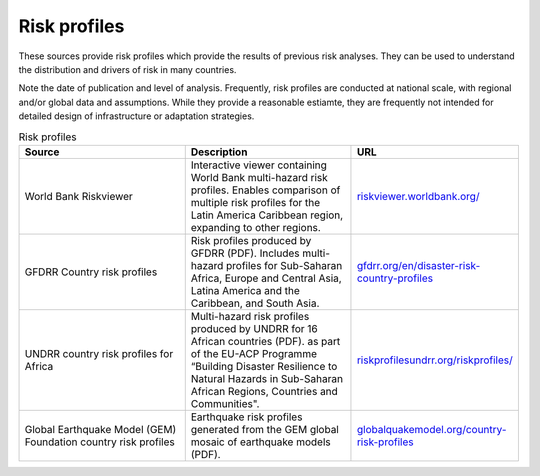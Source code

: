 Risk profiles
=================

These sources provide risk profiles which provide the results of previous risk analyses. They can be used to understand the distribution and drivers of risk in many countries. 

Note the date of publication and level of analysis. Frequently, risk profiles are conducted at national scale, with regional and/or global data and assumptions. 
While they provide a reasonable estiamte, they are frequently not intended for detailed design of infrastructure or adaptation strategies.


.. list-table:: Risk profiles
   :widths: 25 25 25
   :header-rows: 1

   * - Source
     - Description
     - URL
   * - World Bank Riskviewer 
     - Interactive viewer containing World Bank multi-hazard risk profiles. Enables comparison of multiple risk profiles for the Latin America Caribbean region, expanding to other regions.
     - `riskviewer.worldbank.org/ <https://riskviewer.worldbank.org/>`_
   * - GFDRR Country risk profiles
     - Risk profiles produced by GFDRR (PDF). Includes multi-hazard profiles for Sub-Saharan Africa, Europe and Central Asia, Latina America and the Caribbean, and South Asia.
     - `gfdrr.org/en/disaster-risk-country-profiles <https://www.gfdrr.org/en/disaster-risk-country-profiles>`_
   * - UNDRR country risk profiles for Africa
     - Multi-hazard risk profiles produced by UNDRR for 16 African countries (PDF). as part of the EU-ACP Programme “Building Disaster Resilience to Natural Hazards in Sub-Saharan African Regions, Countries and Communities".
     - `riskprofilesundrr.org/riskprofiles/ <http://riskprofilesundrr.org/riskprofiles/>`_
   * - Global Earthquake Model (GEM) Foundation country risk profiles
     - Earthquake risk profiles generated from the GEM global mosaic of earthquake models (PDF).
     - `globalquakemodel.org/country-risk-profiles <https://www.globalquakemodel.org/country-risk-profiles>`_
